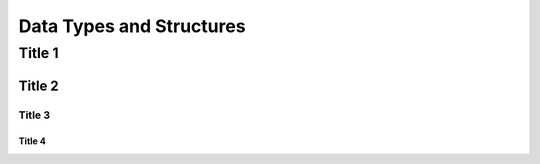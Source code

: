 Data Types and Structures
*************************

Title 1
=======

Title 2
-------

Title 3
.......

Title 4
_______
